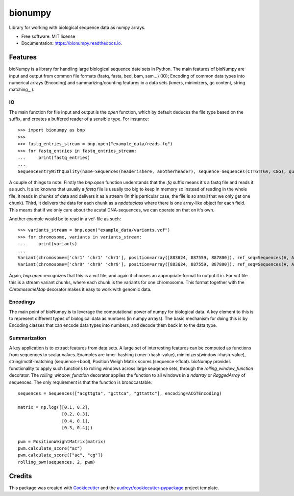 ========
bionumpy
========


.. image:: https://img.shields.io/pypi/v/bionumpy.svg
        :target: https://pypi.python.org/pypi/bionumpy

.. image:: https://img.shields.io/travis/knutdrand/bionumpy.svg
        :target: https://travis-ci.com/knutdrand/bionumpy

.. image:: https://readthedocs.org/projects/bionumpy/badge/?version=latest
        :target: https://bionumpy.readthedocs.io/en/latest/?version=latest
        :alt: Documentation Status




Library for working with biological sequence data as numpy arrays.


* Free software: MIT license
* Documentation: https://bionumpy.readthedocs.io.


Features
--------

bioNumpy is a library for handling large biological sequence date sets in Python. The main features of bioNumpy are input and output from common file formats (fastq, fasta, bed, bam, sam...) (IO); Encoding of common data types into numerical arrays (Encoding) and summarizing/counting features in a data sets (kmers, minimizers, gc content, string matching,,,).

IO
~~
The main function for file input and output is the `open` function, which by default deduces the file type based on the suffix, and creates a buffered reader of a sensible type. For instance::

    >>> import bionumpy as bnp
    >>> 
    >>> fastq_entries_stream = bnp.open("example_data/reads.fq")
    >>> for fastq_entries in fastq_entries_stream:
    ...     print(fastq_entries)
    ... 
    SequenceEntryWithQuality(name=Sequences(headerishere, anotherheader), sequence=Sequences(CTTGTTGA, CGG), quality=Sequences(!!!!!!!!, ~~~))

A couple of things to note: Firstly the `bnp.open` function understands that the `.fq` suffix means it's a fastq file and reads it as such. It also knowns that usually a `fastq` file is usually too big to keep in memory so instead of reading in the whole file, it reads in chunks of data and delivers it as a stream (In this particular case, the file is so small that we only get one chunk). Third, it delivers the data for each chunk as a `npdataclass` where there is one array-like object for each field. This means that if we only care about the acutal DNA-sequences, we can operate on that on it's own.

Another example would be to read in a vcf-file as such::

    >>> variants_stream = bnp.open("example_data/variants.vcf")
    >>> for chromosome, variants in variants_stream:
    ...     print(variants)
    ... 
    Variant(chromosome=['chr1' 'chr1' 'chr1'], position=array([883624, 887559, 887800]), ref_seq=Sequences(A, A, A), alt_seq=Sequences(G, C, G))
    Variant(chromosome=['chr9' 'chr9' 'chr9'], position=array([883624, 887559, 887800]), ref_seq=Sequences(A, A, A), alt_seq=Sequences(G, C, G))


Again, `bnp.open` recognizes that this is a vcf file, and again it chooses an appropriate format to output it in. For vcf file this is a stream variant chunks, where each chunk is the variants for one chromosome. This format together with the `ChromosomeMap` decorator makes it easy to work with genomic data.

Encodings
~~~~~~~~~
The main point of bioNumpy is to leverage the computational power of numpy for biological data. A key element to this is to represent different types of biological data as numbers (in numpy arrays). The basic mechanism for doing this is by Encoding classes that can encode data types into numbers, and decode them back in to the data type.


Summarization
~~~~~~~~~~~~~
A key application is to extract features from data sets. A large set of interresting features can be computed as functions from sequences to scalar values. Examples are kmer-hashing (kmer->hash-value), minimizers(window->hash-value), string/motif-matching (sequence->bool), Position Weigh Matrix scores (sequence->float). bioNumpy provides functionality to apply such functions to rolling windows across large  seuqence sets, through the `rolling_window_function` decorator. The `rolling_window_function` decorator applies the function to all windows in a `ndarray` or `RaggedArray` of sequences. The only requirement is that the function is broadcastable::

    sequences = Sequences(["acgttgta", "gcttca", "gttattc"], encoding=ACGTEncoding)
    
    matrix = np.log([[0.1, 0.2],
                     [0.2, 0.3],
                     [0.4, 0.1],
                     [0.3, 0.4]])
    
    pwm = PositionWeightMatrix(matrix)
    pwm.calculate_score("ac")
    pwm.calculate_score(["ac", "cg"])
    rolling_pwm(sequences, 2, pwm)

Credits
-------

This package was created with Cookiecutter_ and the `audreyr/cookiecutter-pypackage`_ project template.

.. _Cookiecutter: https://github.com/audreyr/cookiecutter
.. _`audreyr/cookiecutter-pypackage`: https://github.com/audreyr/cookiecutter-pypackage
